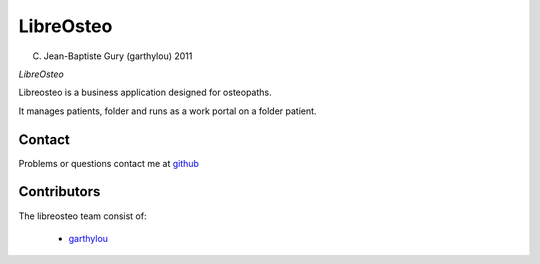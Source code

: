 ============
 LibreOsteo
============

(C) Jean-Baptiste Gury (garthylou) 2011

*LibreOsteo*

Libreosteo is a business application designed for osteopaths.

It manages patients, folder and runs as a work portal on a folder patient.

Contact
=======

Problems or questions contact me at github_


Contributors
============

The libreosteo team consist of:

  * garthylou_


.. _github : https://github.com/garthylou
.. _garthylou: https://github.com/garthylou
